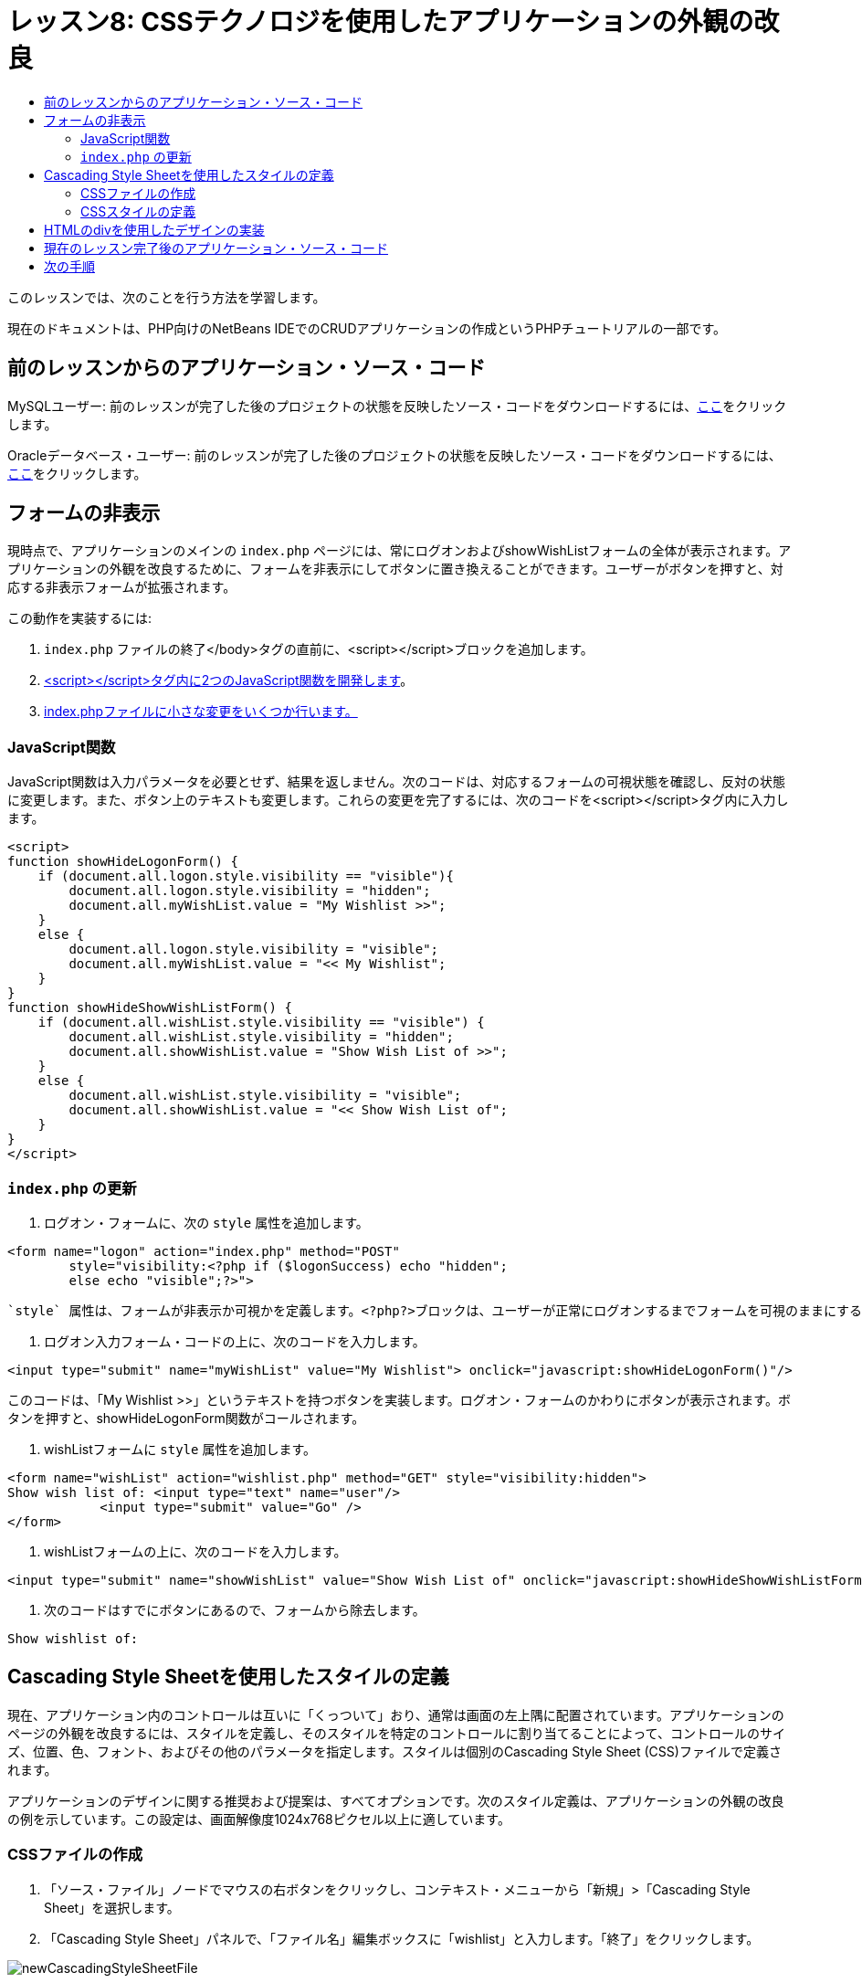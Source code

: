 // 
//     Licensed to the Apache Software Foundation (ASF) under one
//     or more contributor license agreements.  See the NOTICE file
//     distributed with this work for additional information
//     regarding copyright ownership.  The ASF licenses this file
//     to you under the Apache License, Version 2.0 (the
//     "License"); you may not use this file except in compliance
//     with the License.  You may obtain a copy of the License at
// 
//       http://www.apache.org/licenses/LICENSE-2.0
// 
//     Unless required by applicable law or agreed to in writing,
//     software distributed under the License is distributed on an
//     "AS IS" BASIS, WITHOUT WARRANTIES OR CONDITIONS OF ANY
//     KIND, either express or implied.  See the License for the
//     specific language governing permissions and limitations
//     under the License.
//

= レッスン8: CSSテクノロジを使用したアプリケーションの外観の改良
:jbake-type: tutorial
:jbake-tags: tutorials 
:markup-in-source: verbatim,quotes,macros
:jbake-status: published
:icons: font
:syntax: true
:source-highlighter: pygments
:toc: left
:toc-title:
:description: レッスン8: CSSテクノロジを使用したアプリケーションの外観の改良 - Apache NetBeans
:keywords: Apache NetBeans, Tutorials, レッスン8: CSSテクノロジを使用したアプリケーションの外観の改良


このレッスンでは、次のことを行う方法を学習します。


現在のドキュメントは、PHP向けのNetBeans IDEでのCRUDアプリケーションの作成というPHPチュートリアルの一部です。



== 前のレッスンからのアプリケーション・ソース・コード

MySQLユーザー: 前のレッスンが完了した後のプロジェクトの状態を反映したソース・コードをダウンロードするには、link:https://netbeans.org/files/documents/4/1933/lesson7.zip[+ここ+]をクリックします。

Oracleデータベース・ユーザー: 前のレッスンが完了した後のプロジェクトの状態を反映したソース・コードをダウンロードするには、link:https://netbeans.org/projects/www/downloads/download/php%252Foracle-lesson7.zip[+ここ+]をクリックします。


== フォームの非表示

現時点で、アプリケーションのメインの `index.php` ページには、常にログオンおよびshowWishListフォームの全体が表示されます。アプリケーションの外観を改良するために、フォームを非表示にしてボタンに置き換えることができます。ユーザーがボタンを押すと、対応する非表示フォームが拡張されます。

この動作を実装するには:

1.  `index.php` ファイルの終了</body>タグの直前に、<script></script>ブロックを追加します。
2. <<javaScriptFunctions,<script></script>タグ内に2つのJavaScript関数を開発します>>。
3. <<showHideLogonInIndex,index.phpファイルに小さな変更をいくつか行います。>>


=== JavaScript関数

JavaScript関数は入力パラメータを必要とせず、結果を返しません。次のコードは、対応するフォームの可視状態を確認し、反対の状態に変更します。また、ボタン上のテキストも変更します。これらの変更を完了するには、次のコードを<script></script>タグ内に入力します。


[source,xml,subs="{markup-in-source}"]
----

<script>
function showHideLogonForm() {
    if (document.all.logon.style.visibility == "visible"){
        document.all.logon.style.visibility = "hidden";
        document.all.myWishList.value = "My Wishlist >>";
    } 
    else {
        document.all.logon.style.visibility = "visible";
        document.all.myWishList.value = "<< My Wishlist";
    }
}
function showHideShowWishListForm() {
    if (document.all.wishList.style.visibility == "visible") {
        document.all.wishList.style.visibility = "hidden";
        document.all.showWishList.value = "Show Wish List of >>";
    }
    else {
        document.all.wishList.style.visibility = "visible";
        document.all.showWishList.value = "<< Show Wish List of";
    }
}
</script>   
----


===  `index.php` の更新

1. ログオン・フォームに、次の `style` 属性を追加します。

[source,php]
----

<form name="logon" action="index.php" method="POST" 
        style="visibility:<?php if ($logonSuccess) echo "hidden";
        else echo "visible";?>">
----
 `style` 属性は、フォームが非表示か可視かを定義します。<?php?>ブロックは、ユーザーが正常にログオンするまでフォームを可視のままにするために使用されます。


. ログオン入力フォーム・コードの上に、次のコードを入力します。

[source,php]
----

<input type="submit" name="myWishList" value="My Wishlist"> onclick="javascript:showHideLogonForm()"/>
----
このコードは、「My Wishlist >>」というテキストを持つボタンを実装します。ログオン・フォームのかわりにボタンが表示されます。ボタンを押すと、showHideLogonForm関数がコールされます。


. wishListフォームに `style` 属性を追加します。

[source,xml,subs="{markup-in-source}"]
----

<form name="wishList" action="wishlist.php" method="GET" style="visibility:hidden">
Show wish list of: <input type="text" name="user"/>
            <input type="submit" value="Go" />
</form>
----


. wishListフォームの上に、次のコードを入力します。

[source,xml,subs="{markup-in-source}"]
----

<input type="submit" name="showWishList" value="Show Wish List of" onclick="javascript:showHideShowWishListForm()"/>
----


. 次のコードはすでにボタンにあるので、フォームから除去します。

[source,php]
----

Show wishlist of: 
----


== Cascading Style Sheetを使用したスタイルの定義

現在、アプリケーション内のコントロールは互いに「くっついて」おり、通常は画面の左上隅に配置されています。アプリケーションのページの外観を改良するには、スタイルを定義し、そのスタイルを特定のコントロールに割り当てることによって、コントロールのサイズ、位置、色、フォント、およびその他のパラメータを指定します。スタイルは個別のCascading Style Sheet (CSS)ファイルで定義されます。

アプリケーションのデザインに関する推奨および提案は、すべてオプションです。次のスタイル定義は、アプリケーションの外観の改良の例を示しています。この設定は、画面解像度1024x768ピクセル以上に適しています。


=== CSSファイルの作成

1. 「ソース・ファイル」ノードでマウスの右ボタンをクリックし、コンテキスト・メニューから「新規」>「Cascading Style Sheet」を選択します。
2. 「Cascading Style Sheet」パネルで、「ファイル名」編集ボックスに「wishlist」と入力します。「終了」をクリックします。

image::images/newCascadingStyleSheetFile.png[]

新しいファイル `wishlist.css` がプロジェクト・ツリーに表示されます。


=== CSSスタイルの定義

wishlist.cssファイルを開きます。ファイルには、除去可能な「root」クラスがすでに含まれています。link:https://netbeans.org/files/documents/4/1934/lesson8.zip[+ここ+]から入手できるこのチュートリアルの完成したバージョンをダウンロードすることによって、 `wishlist.css` のコピーを取得できます。コードは直観的にわかりやすく、また、次のものが含まれています。

* 2つのスタイル: 「body」および「input」 - 任意の `<body></body>` または `<input/>` タグの内部に自動的に適用されます。
* 明示的に指定されたときに適用される、CSSクラス。クラス名は、 `.createWishList` のように、前にドットがあります。一部のクラスは複数回使用され、たとえば、「.error」クラスはアプリケーションのすべてのエラー・メッセージに適用されます。「.showWishList」、「.logon」など、その他のクラスは1度のみ使用されます。


== HTMLのdivを使用したデザインの実装

アプリケーションのデザインに関する推奨および提案は、すべてオプションです。前述のスタイルの定義と同じように、アプリケーションの外観を改良する方法の例を示しています。

次の例で、 `index.php` ページの外観を改良する方法を示します。

1. 定義したCSSクラスを使用できるようにするには、次のコードを `<head></head>` ブロック内に入力します。

[source,html]
----

<link href="wishlist.css" type="text/css" rel="stylesheet" media="all" />
----
スタイル「body」と「input」は対応するタグ内に自動的に適用されるため、明示的に指定する必要はありません。


. 別のスタイル(クラス)を領域に適用するには、領域を実装するコードを `<div class=""></div>` タグで囲みます。

[source,html]
----

<div class="showWishList">
    <input type="submit" name="showWishList" value="Show Wish List of >>" onclick="javascript:showHideShowWishListForm()"/>
    
    <form name="wishList" action="wishlist.php" method="GET" style="visibility:hidden">
       <input type="text" name="user"/>
       <input type="submit" value="Go" />
    </form>
</div>
----

*注意:* クラスが<div>タグの内部で指定されている場合、前にドットを置く必要はありません。



. 次の埋込み<div>タグを使用できます。

[source,html]
----

<div class="logon">
    <input type="submit" name="myWishList" value="My Wishlist" onclick="javascript:showHideLogonForm()"/>
    <form name="logon" action="index.php" method="POST" 
              style="visibility:<?php if ($logonSuccess) echo "hidden"; else echo "visible";?>">
        Username: <input type="text" name="user"/>
        Password:  <input type="password" name="userpassword"/><br/>
        <div class="error">
          <?php
             if (!$logonSuccess) echo "Invalid name and/or password";
           ?>
        </div>
        <input type="submit" value="Edit My Wish List"/>
    </form>
</div>  
----
クラス「logon」がフォーム全体に適用され、クラス「error」がフォーム内のエラー・メッセージに適用されます。

Cascading Style Sheet (CSS)の使用については、link:http://www.htmlpedia.org/wiki/List_of_CSS_Properties[+http://www.htmlpedia.org/wiki/List_of_CSS_Properties+]を参照してください。


== 現在のレッスン完了後のアプリケーション・ソース・コード

MySQLユーザー: サンプルのデザインおよびCSSファイルを含むソース・コードをダウンロードするには、link:https://netbeans.org/files/documents/4/1934/lesson8.zip[+ここ+]をクリックします。

Oracleデータベース・ユーザー: サンプルのデザインおよびCSSファイルを含むソース・コードをダウンロードするには、link:https://netbeans.org/projects/www/downloads/download/php%252Foracle-lesson8.zip[+ここ+]をクリックします。

PDO: コミュニティのメンバーであるGoran Miskovic氏のご厚意で提供されたPDOバージョンの完全なチュートリアルは、link:https://netbeans.org/projects/www/downloads/download/php/wishlist-pdo.zip[+ここ+]から入手できます。このプロジェクトでは、DSNパラメータを変更することによって、Oracle XEとMySQLデータベースを簡単に切り替えることができます。プロジェクトには必要なすべてのSQLスクリプトが含まれ、コード内に説明があります。ただし、PDO_OCIは試験段階であることに注意してください。

NetBeans IDEチームは、CSSを提供して、完成したサンプルのコードを改良されたOzan Hazer氏に感謝申し上げます。


== 次の手順

link:wish-list-lesson7.html[+<< 前のレッスン+]

link:wish-list-lesson9.html[+次のレッスン>>+]

link:wish-list-tutorial-main-page.html[+チュートリアルのメイン・ページに戻る+]


link:/about/contact_form.html?to=3&subject=Feedback:%20PHP%20Wish%20List%20CRUD%200:%20Using%20and%20CSS[+このチュートリアルに関するご意見をお寄せください+]


link:../../../community/lists/top.html[+users@php.netbeans.orgメーリング・リストに登録する+]ことによって、NetBeans IDE PHP開発機能に関するご意見やご提案を送信したり、サポートを受けたり、最新の開発情報を入手したりできます。

link:../../trails/php.html[+PHPの学習に戻る+]

